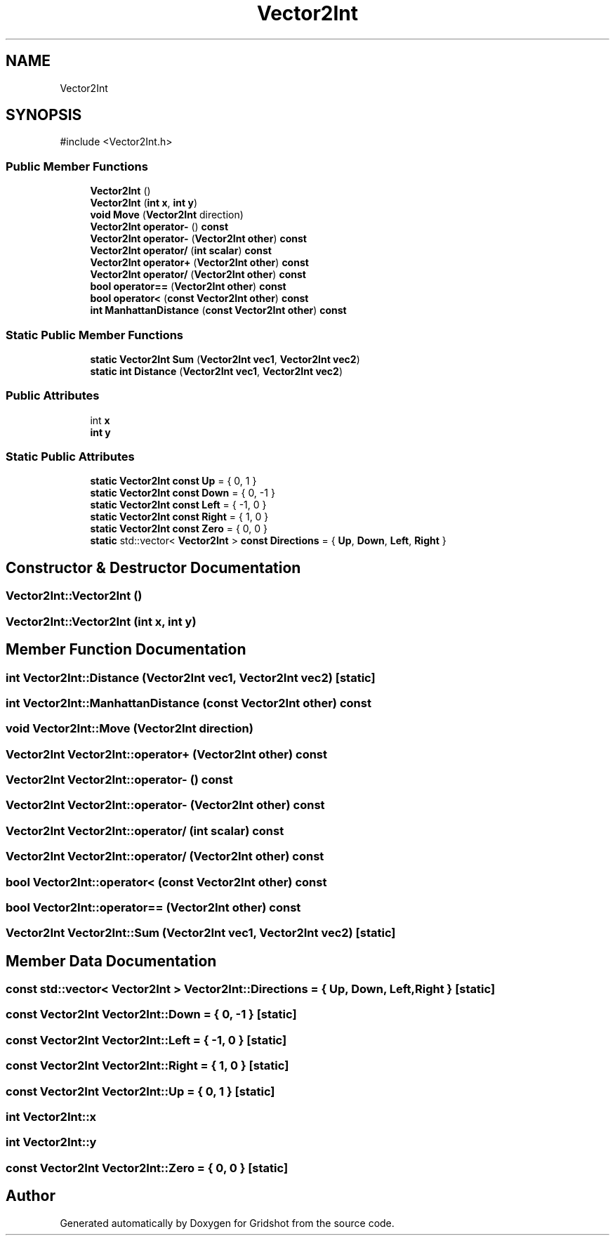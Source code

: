 .TH "Vector2Int" 3 "Version 0.0.1" "Gridshot" \" -*- nroff -*-
.ad l
.nh
.SH NAME
Vector2Int
.SH SYNOPSIS
.br
.PP
.PP
\fR#include <Vector2Int\&.h>\fP
.SS "Public Member Functions"

.in +1c
.ti -1c
.RI "\fBVector2Int\fP ()"
.br
.ti -1c
.RI "\fBVector2Int\fP (\fBint\fP \fBx\fP, \fBint\fP \fBy\fP)"
.br
.ti -1c
.RI "\fBvoid\fP \fBMove\fP (\fBVector2Int\fP direction)"
.br
.ti -1c
.RI "\fBVector2Int\fP \fBoperator\-\fP () \fBconst\fP"
.br
.ti -1c
.RI "\fBVector2Int\fP \fBoperator\-\fP (\fBVector2Int\fP \fBother\fP) \fBconst\fP"
.br
.ti -1c
.RI "\fBVector2Int\fP \fBoperator/\fP (\fBint\fP \fBscalar\fP) \fBconst\fP"
.br
.ti -1c
.RI "\fBVector2Int\fP \fBoperator+\fP (\fBVector2Int\fP \fBother\fP) \fBconst\fP"
.br
.ti -1c
.RI "\fBVector2Int\fP \fBoperator/\fP (\fBVector2Int\fP \fBother\fP) \fBconst\fP"
.br
.ti -1c
.RI "\fBbool\fP \fBoperator==\fP (\fBVector2Int\fP \fBother\fP) \fBconst\fP"
.br
.ti -1c
.RI "\fBbool\fP \fBoperator<\fP (\fBconst\fP \fBVector2Int\fP \fBother\fP) \fBconst\fP"
.br
.ti -1c
.RI "\fBint\fP \fBManhattanDistance\fP (\fBconst\fP \fBVector2Int\fP \fBother\fP) \fBconst\fP"
.br
.in -1c
.SS "Static Public Member Functions"

.in +1c
.ti -1c
.RI "\fBstatic\fP \fBVector2Int\fP \fBSum\fP (\fBVector2Int\fP \fBvec1\fP, \fBVector2Int\fP \fBvec2\fP)"
.br
.ti -1c
.RI "\fBstatic\fP \fBint\fP \fBDistance\fP (\fBVector2Int\fP \fBvec1\fP, \fBVector2Int\fP \fBvec2\fP)"
.br
.in -1c
.SS "Public Attributes"

.in +1c
.ti -1c
.RI "int \fBx\fP"
.br
.ti -1c
.RI "\fBint\fP \fBy\fP"
.br
.in -1c
.SS "Static Public Attributes"

.in +1c
.ti -1c
.RI "\fBstatic\fP \fBVector2Int\fP \fBconst\fP \fBUp\fP = { 0, 1 }"
.br
.ti -1c
.RI "\fBstatic\fP \fBVector2Int\fP \fBconst\fP \fBDown\fP = { 0, \-1 }"
.br
.ti -1c
.RI "\fBstatic\fP \fBVector2Int\fP \fBconst\fP \fBLeft\fP = { \-1, 0 }"
.br
.ti -1c
.RI "\fBstatic\fP \fBVector2Int\fP \fBconst\fP \fBRight\fP = { 1, 0 }"
.br
.ti -1c
.RI "\fBstatic\fP \fBVector2Int\fP \fBconst\fP \fBZero\fP = { 0, 0 }"
.br
.ti -1c
.RI "\fBstatic\fP std::vector< \fBVector2Int\fP > \fBconst\fP \fBDirections\fP = { \fBUp\fP, \fBDown\fP, \fBLeft\fP, \fBRight\fP }"
.br
.in -1c
.SH "Constructor & Destructor Documentation"
.PP 
.SS "Vector2Int::Vector2Int ()"

.SS "Vector2Int::Vector2Int (\fBint\fP x, \fBint\fP y)"

.SH "Member Function Documentation"
.PP 
.SS "\fBint\fP Vector2Int::Distance (\fBVector2Int\fP vec1, \fBVector2Int\fP vec2)\fR [static]\fP"

.SS "\fBint\fP Vector2Int::ManhattanDistance (\fBconst\fP \fBVector2Int\fP other) const"

.SS "\fBvoid\fP Vector2Int::Move (\fBVector2Int\fP direction)"

.SS "\fBVector2Int\fP \fBVector2Int::operator\fP+ (\fBVector2Int\fP other) const"

.SS "\fBVector2Int\fP \fBVector2Int::operator\fP\- () const"

.SS "\fBVector2Int\fP \fBVector2Int::operator\fP\- (\fBVector2Int\fP other) const"

.SS "\fBVector2Int\fP \fBVector2Int::operator\fP/ (\fBint\fP scalar) const"

.SS "\fBVector2Int\fP \fBVector2Int::operator\fP/ (\fBVector2Int\fP other) const"

.SS "\fBbool\fP \fBVector2Int::operator\fP< (\fBconst\fP \fBVector2Int\fP other) const"

.SS "\fBbool\fP \fBVector2Int::operator\fP== (\fBVector2Int\fP other) const"

.SS "\fBVector2Int\fP Vector2Int::Sum (\fBVector2Int\fP vec1, \fBVector2Int\fP vec2)\fR [static]\fP"

.SH "Member Data Documentation"
.PP 
.SS "\fBconst\fP std::vector< \fBVector2Int\fP > Vector2Int::Directions = { \fBUp\fP, \fBDown\fP, \fBLeft\fP, \fBRight\fP }\fR [static]\fP"

.SS "\fBconst\fP \fBVector2Int\fP Vector2Int::Down = { 0, \-1 }\fR [static]\fP"

.SS "\fBconst\fP \fBVector2Int\fP Vector2Int::Left = { \-1, 0 }\fR [static]\fP"

.SS "\fBconst\fP \fBVector2Int\fP Vector2Int::Right = { 1, 0 }\fR [static]\fP"

.SS "\fBconst\fP \fBVector2Int\fP Vector2Int::Up = { 0, 1 }\fR [static]\fP"

.SS "int Vector2Int::x"

.SS "\fBint\fP Vector2Int::y"

.SS "\fBconst\fP \fBVector2Int\fP Vector2Int::Zero = { 0, 0 }\fR [static]\fP"


.SH "Author"
.PP 
Generated automatically by Doxygen for Gridshot from the source code\&.

